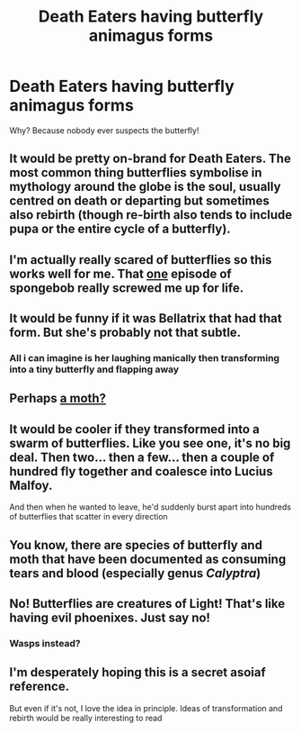 #+TITLE: Death Eaters having butterfly animagus forms

* Death Eaters having butterfly animagus forms
:PROPERTIES:
:Author: chino514
:Score: 47
:DateUnix: 1617568824.0
:DateShort: 2021-Apr-05
:FlairText: Prompt
:END:
Why? Because nobody ever suspects the butterfly!


** It would be pretty on-brand for Death Eaters. The most common thing butterflies symbolise in mythology around the globe is the soul, usually centred on death or departing but sometimes also rebirth (though re-birth also tends to include pupa or the entire cycle of a butterfly).
:PROPERTIES:
:Author: logosloki
:Score: 23
:DateUnix: 1617579043.0
:DateShort: 2021-Apr-05
:END:


** I'm actually really scared of butterflies so this works well for me. That [[https://youtu.be/dF3vquclli0][one]] episode of spongebob really screwed me up for life.
:PROPERTIES:
:Author: First-NameLast-Name
:Score: 13
:DateUnix: 1617594740.0
:DateShort: 2021-Apr-05
:END:


** It would be funny if it was Bellatrix that had that form. But she's probably not that subtle.
:PROPERTIES:
:Author: Dragonsrule18
:Score: 6
:DateUnix: 1617577604.0
:DateShort: 2021-Apr-05
:END:

*** All i can imagine is her laughing manically then transforming into a tiny butterfly and flapping away
:PROPERTIES:
:Author: Gaidhlig_allt
:Score: 9
:DateUnix: 1617584867.0
:DateShort: 2021-Apr-05
:END:


** Perhaps [[https://en.wikipedia.org/wiki/Acherontia_atropos][a moth?]]
:PROPERTIES:
:Author: CharsCustomerService
:Score: 4
:DateUnix: 1617584426.0
:DateShort: 2021-Apr-05
:END:


** It would be cooler if they transformed into a swarm of butterflies. Like you see one, it's no big deal. Then two... then a few... then a couple of hundred fly together and coalesce into Lucius Malfoy.

And then when he wanted to leave, he'd suddenly burst apart into hundreds of butterflies that scatter in every direction
:PROPERTIES:
:Author: Tsorovar
:Score: 4
:DateUnix: 1617605268.0
:DateShort: 2021-Apr-05
:END:


** You know, there are species of butterfly and moth that have been documented as consuming tears and blood (especially genus /Calyptra/)
:PROPERTIES:
:Author: Death_Sheep1980
:Score: 2
:DateUnix: 1617587975.0
:DateShort: 2021-Apr-05
:END:


** No! Butterflies are creatures of Light! That's like having evil phoenixes. Just say no!
:PROPERTIES:
:Author: ceplma
:Score: 0
:DateUnix: 1617573647.0
:DateShort: 2021-Apr-05
:END:

*** Wasps instead?
:PROPERTIES:
:Author: randay17
:Score: 3
:DateUnix: 1617597696.0
:DateShort: 2021-Apr-05
:END:


** I'm desperately hoping this is a secret asoiaf reference.

But even if it's not, I love the idea in principle. Ideas of transformation and rebirth would be really interesting to read
:PROPERTIES:
:Author: kaimkre1
:Score: 1
:DateUnix: 1617640064.0
:DateShort: 2021-Apr-05
:END:
